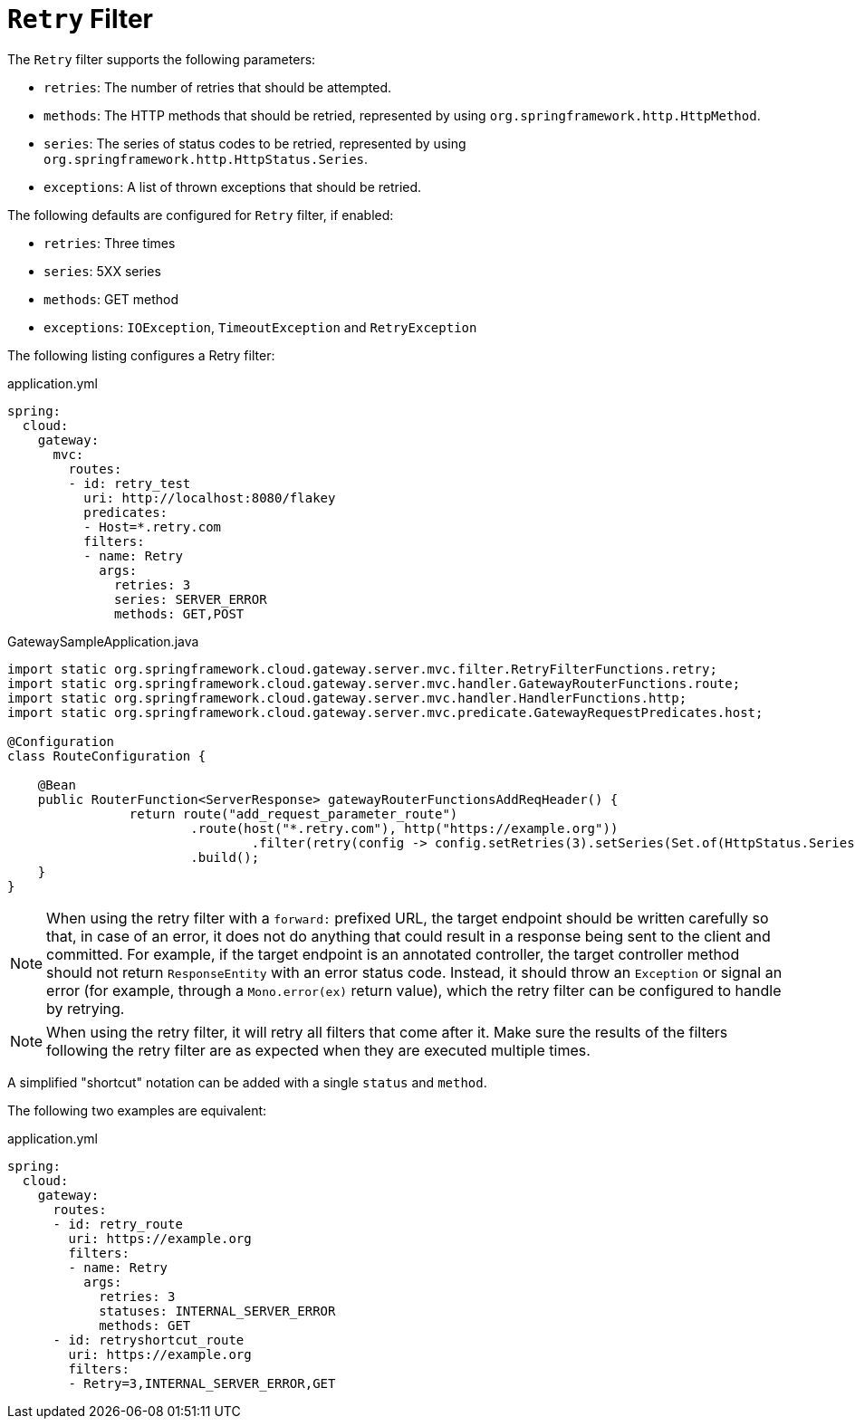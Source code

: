 [[retry-filter]]
= `Retry` Filter

The `Retry` filter supports the following parameters:

* `retries`: The number of retries that should be attempted.
//TODO: implement statuses
//* `statuses`: The HTTP status codes that should be retried, represented by using `org.springframework.http.HttpStatus`.
* `methods`: The HTTP methods that should be retried, represented by using `org.springframework.http.HttpMethod`.
* `series`: The series of status codes to be retried, represented by using `org.springframework.http.HttpStatus.Series`.
* `exceptions`: A list of thrown exceptions that should be retried.
//* `backoff`: The configured exponential backoff for the retries.
//Retries are performed after a backoff interval of `firstBackoff * (factor ^ n)`, where `n` is the iteration.
//If `maxBackoff` is configured, the maximum backoff applied is limited to `maxBackoff`.
//If `basedOnPreviousValue` is true, the backoff is calculated by using `prevBackoff * factor`.

The following defaults are configured for `Retry` filter, if enabled:

* `retries`: Three times
* `series`: 5XX series
* `methods`: GET method
* `exceptions`: `IOException`, `TimeoutException` and `RetryException`
//* `backoff`: disabled

The following listing configures a Retry  filter:

.application.yml
[source,yaml]
----
spring:
  cloud:
    gateway:
      mvc:
        routes:
        - id: retry_test
          uri: http://localhost:8080/flakey
          predicates:
          - Host=*.retry.com
          filters:
          - name: Retry
            args:
              retries: 3
              series: SERVER_ERROR
              methods: GET,POST
----

.GatewaySampleApplication.java
[source,java]
----
import static org.springframework.cloud.gateway.server.mvc.filter.RetryFilterFunctions.retry;
import static org.springframework.cloud.gateway.server.mvc.handler.GatewayRouterFunctions.route;
import static org.springframework.cloud.gateway.server.mvc.handler.HandlerFunctions.http;
import static org.springframework.cloud.gateway.server.mvc.predicate.GatewayRequestPredicates.host;

@Configuration
class RouteConfiguration {

    @Bean
    public RouterFunction<ServerResponse> gatewayRouterFunctionsAddReqHeader() {
		return route("add_request_parameter_route")
			.route(host("*.retry.com"), http("https://example.org"))
				.filter(retry(config -> config.setRetries(3).setSeries(Set.of(HttpStatus.Series.SERVER_ERROR)).setMethods(Set.of(HttpMethod.GET, HttpMethod.POST))))
			.build();
    }
}
----

NOTE: When using the retry filter with a `forward:` prefixed URL, the target endpoint should be written carefully so that, in case of an error, it does not do anything that could result in a response being sent to the client and committed.
For example, if the target endpoint is an annotated controller, the target controller method should not return `ResponseEntity` with an error status code.
Instead, it should throw an `Exception` or signal an error (for example, through a `Mono.error(ex)` return value), which the retry filter can be configured to handle by retrying.

NOTE: When using the retry filter, it will retry all filters that come after it. Make sure the results of the filters following the retry filter are as expected when they are executed multiple times.

// WARNING: When using the retry filter with any HTTP method with a body, the body will be cached and the gateway will become memory constrained. The body is cached in a request attribute defined by `ServerWebExchangeUtils.CACHED_REQUEST_BODY_ATTR`. The type of the object is `org.springframework.core.io.buffer.DataBuffer`.

A simplified "shortcut" notation can be added with a single `status` and `method`.

The following two examples are equivalent:

.application.yml
[source,yaml]
----
spring:
  cloud:
    gateway:
      routes:
      - id: retry_route
        uri: https://example.org
        filters:
        - name: Retry
          args:
            retries: 3
            statuses: INTERNAL_SERVER_ERROR
            methods: GET
      - id: retryshortcut_route
        uri: https://example.org
        filters:
        - Retry=3,INTERNAL_SERVER_ERROR,GET
----

